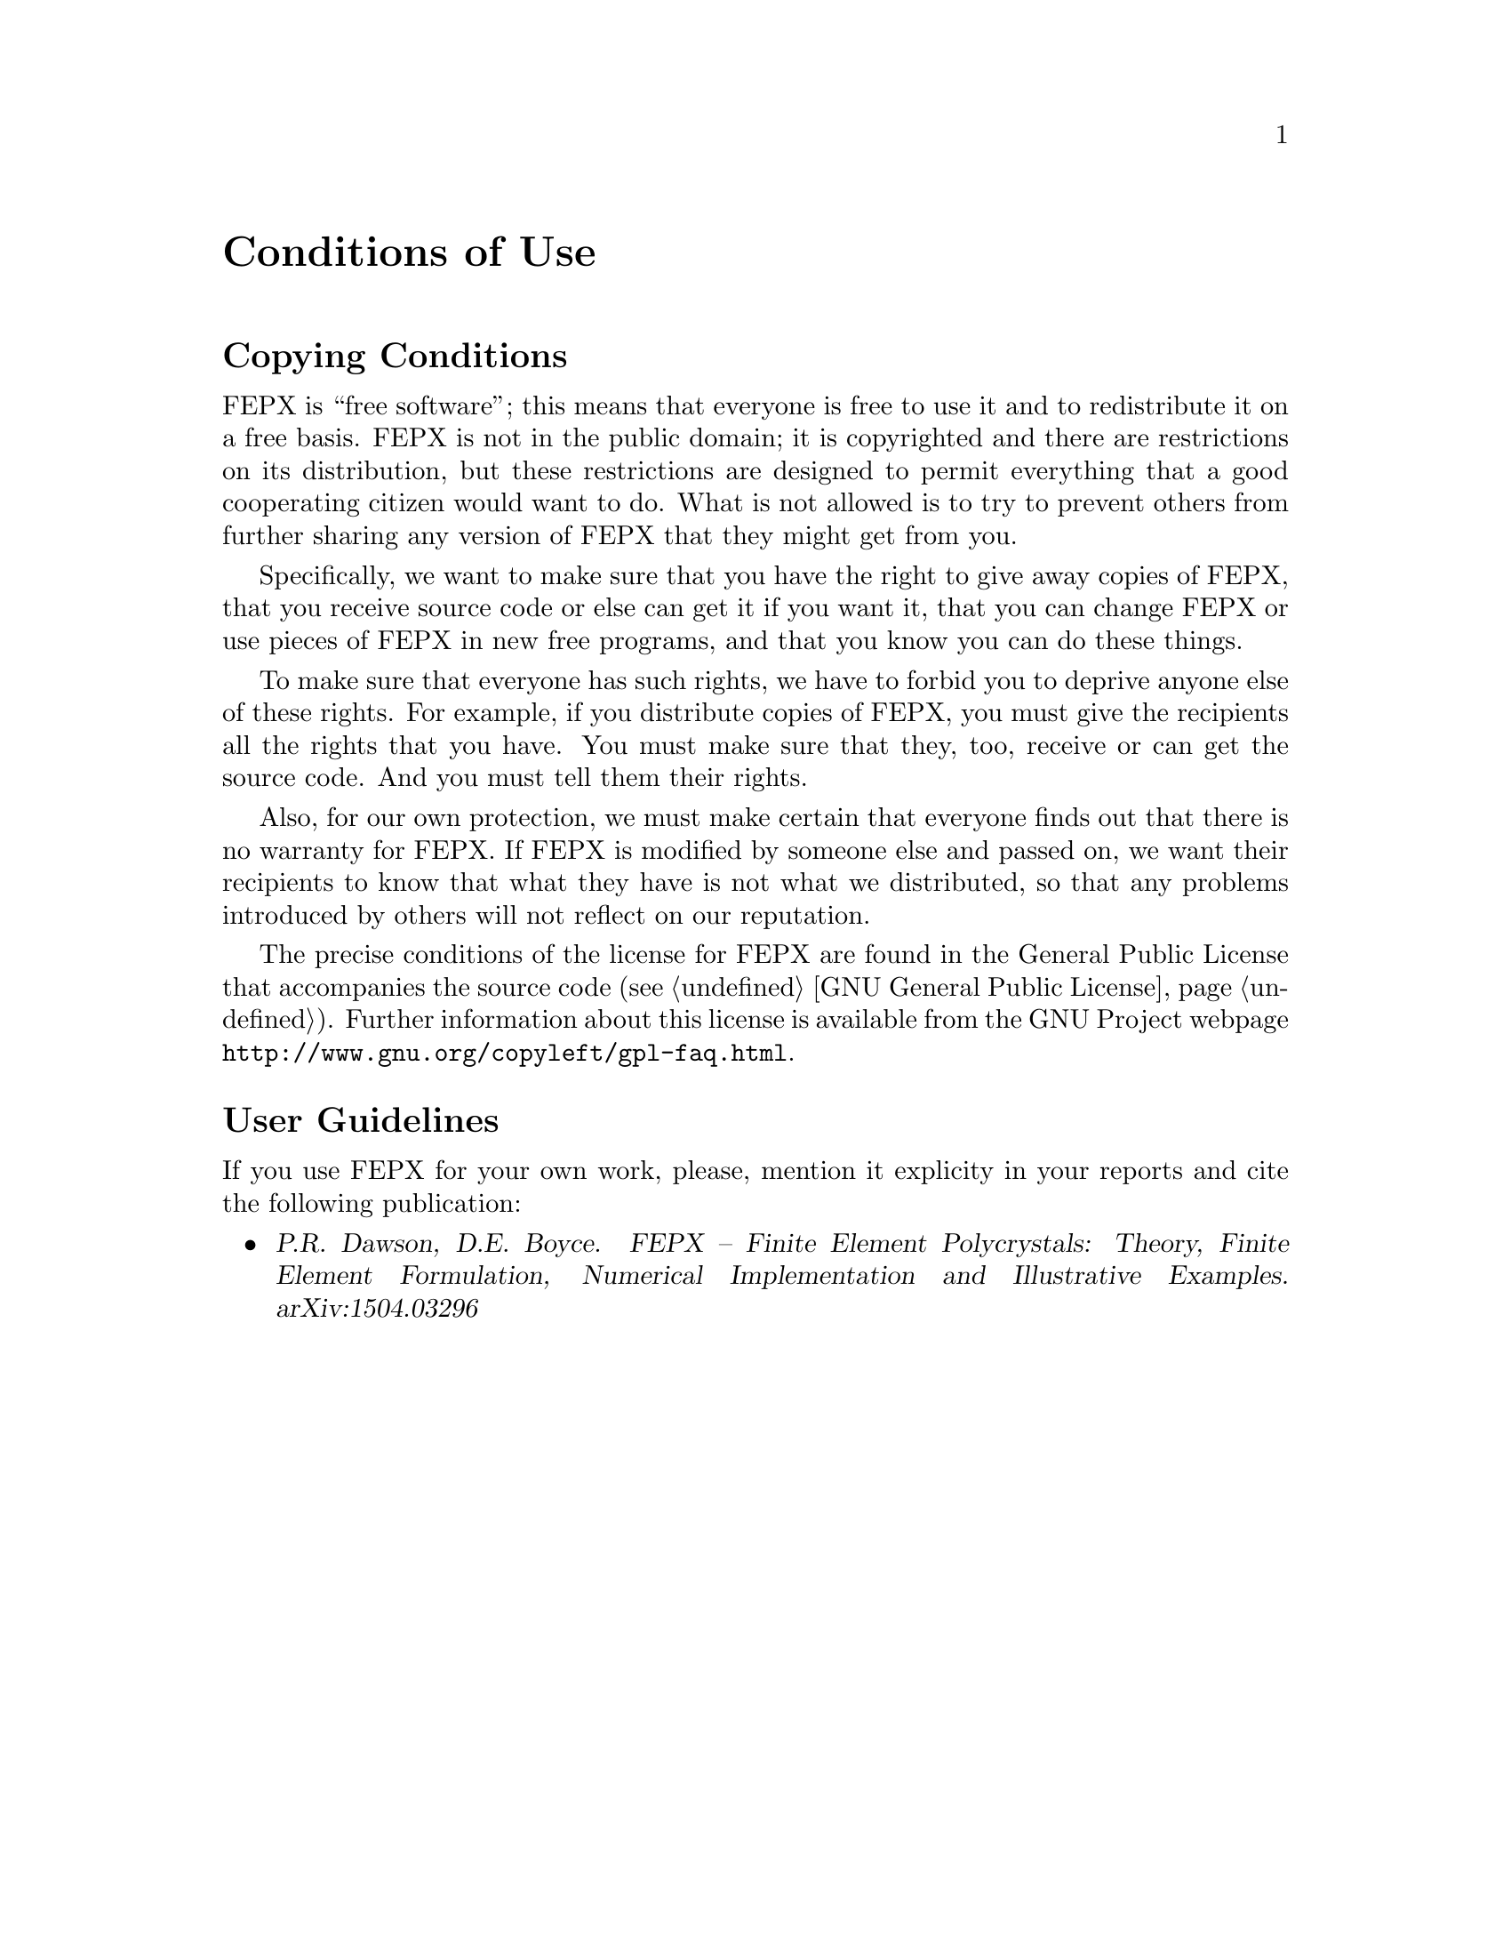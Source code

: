 @c This file is part of the FEPX software package.
@c Copyright (C) 1996-2020, DPLab, ACME Lab.
@c See the COPYING file in the top-level directory.

@node Conditions of Use
@unnumbered Conditions of Use

@section Copying Conditions

FEPX is ``free software''; this means that everyone is free to use it and
to redistribute it on a free basis. FEPX is not in the public domain; it is
copyrighted and there are restrictions on its distribution, but these
restrictions are designed to permit everything that a good cooperating
citizen would want to do.  What is not allowed is to try to prevent others
from further sharing any version of FEPX that they might get from you.

Specifically, we want to make sure that you have the right to give away
copies of FEPX, that you receive source code or else can get it if you want
it, that you can change FEPX or use pieces of FEPX in new free programs,
and that you know you can do these things.

To make sure that everyone has such rights, we have to forbid you to deprive
anyone else of these rights.  For example, if you distribute copies of
FEPX, you must give the recipients all the rights that you have.  You must
make sure that they, too, receive or can get the source code.  And you must
tell them their rights.

Also, for our own protection, we must make certain that everyone finds out
that there is no warranty for FEPX.  If FEPX is modified by someone else
and passed on, we want their recipients to know that what they have is not
what we distributed, so that any problems introduced by others will not
reflect on our reputation.

The precise conditions of the license for FEPX are found in the General
Public License that accompanies the source code (@pxref{GNU General
Public License}). Further
information about this license is available from the GNU Project webpage
@uref{http://www.gnu.org/copyleft/gpl-faq.html}.

@section User Guidelines

If you use FEPX for your own work, please, mention it explicity in your reports
and cite the following publication:
@c
@itemize
@item @cite{P.R. Dawson, D.E. Boyce. FEPX – Finite Element Polycrystals: 
Theory, Finite Element  Formulation, Numerical Implementation and Illustrative 
Examples. arXiv:1504.03296}
@end itemize
